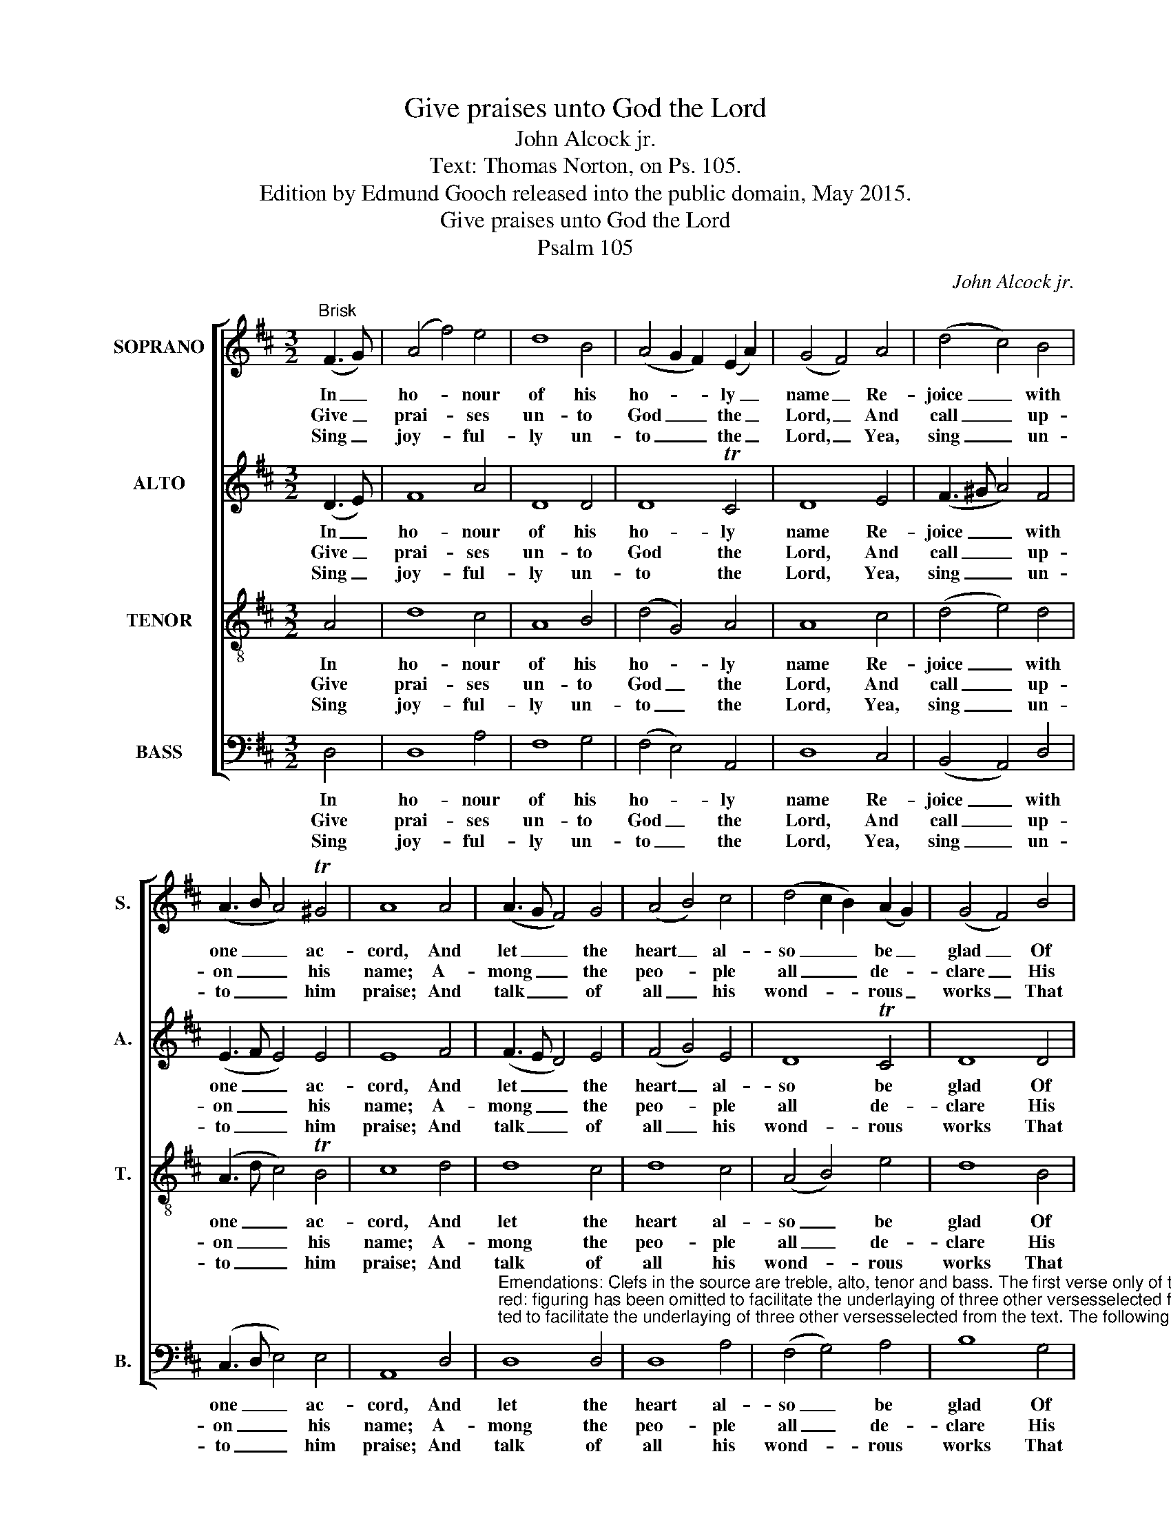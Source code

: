 X:1
T:Give praises unto God the Lord
T:John Alcock jr.
T:Text: Thomas Norton, on Ps. 105.
T:Edition by Edmund Gooch released into the public domain, May 2015.
T:Give praises unto God the Lord
T:Psalm 105
C:John Alcock jr.
Z:Text: Thomas Norton, on Ps. 105.
%%score [ 1 2 3 4 ]
L:1/8
M:3/2
K:D
V:1 treble nm="SOPRANO" snm="S."
V:2 treble nm="ALTO" snm="A."
V:3 treble-8 transpose=-12 nm="TENOR" snm="T."
V:4 bass nm="BASS" snm="B."
V:1
"^Brisk" (F3 G) | (A4 f4) e4 | d8 B4 | (A4 G2 F2) (E2 A2) | (G4 F4) A4 | (d4 c4) B4 | %6
w: In _|ho- * nour|of his|ho- * * ly _|name _ Re-|joice _ with|
w: Give _|prai- * ses|un- to|God _ _ the _|Lord, _ And|call _ up-|
w: Sing _|joy- * ful-|ly un-|to _ _ the _|Lord, _ Yea,|sing _ un-|
 (A3 B A4) T^G4 | A8 A4 | (A3 G F4) G4 | (A4 B4) c4 | (d4 c2 B2) (A2 G2) | (G4 F4) B4 | %12
w: one _ _ ac-|cord, And|let _ _ the|heart _ al-|so _ _ be _|glad _ Of|
w: on _ _ his|name; A-|mong _ _ the|peo- * ple|all _ _ de- *|clare _ His|
w: to _ _ him|praise; And|talk _ _ of|all _ his|wond- * * rous _|works _ That|
 (A4 B2 c2) d4 | (E2 FG F4) TE4 | !fermata!D8 |] %15
w: them _ _ that|seek _ _ _ the|Lord.|
w: works _ _ to|spread _ _ _ his|fame.|
w: he _ _ hath|wrought _ _ _ al-|ways.|
V:2
 (D3 E) | F8 A4 | D8 D4 | D8 TC4 | D8 E4 | (F3 ^G A4) F4 | (E3 F E4) E4 | E8 F4 | (F3 E D4) E4 | %9
w: In _|ho- nour|of his|ho- ly|name Re-|joice _ _ with|one _ _ ac-|cord, And|let _ _ the|
w: Give _|prai- ses|un- to|God the|Lord, And|call _ _ up-|on _ _ his|name; A-|mong _ _ the|
w: Sing _|joy- ful-|ly un-|to the|Lord, Yea,|sing _ _ un-|to _ _ him|praise; And|talk _ _ of|
 (F4 G4) E4 | D8 TC4 | D8 D4 | (D4 G4) F4 | D8 TC4 | !fermata!D8 |] %15
w: heart _ al-|so be|glad Of|them _ that|seek the|Lord.|
w: peo- * ple|all de-|clare His|works _ to|spread his|fame.|
w: all _ his|wond- rous|works That|he _ hath|wrought al-|ways.|
V:3
 A4 | d8 c4 | A8 B4 | (d4 G4) A4 | A8 c4 | (d4 e4) d4 | (A3 d c4) TB4 | c8 d4 | d8 c4 | d8 c4 | %10
w: In|ho- nour|of his|ho- * ly|name Re-|joice _ with|one _ _ ac-|cord, And|let the|heart al-|
w: Give|prai- ses|un- to|God _ the|Lord, And|call _ up-|on _ _ his|name; A-|mong the|peo- ple|
w: Sing|joy- ful-|ly un-|to _ the|Lord, Yea,|sing _ un-|to _ _ him|praise; And|talk of|all his|
 (A4 B4) e4 | d8 B4 | (d4 G4) A4 | (B4 A6) G2 | (G4 !fermata!F4) |] %15
w: so _ be|glad Of|them _ that|seek _ the|Lord. _|
w: all _ de-|clare His|works _ to|spread _ his|fame. _|
w: wond- * rous|works That|he _ hath|wrought _ al-|ways. _|
V:4
 D,4 | D,8 A,4 | F,8 G,4 | (F,4 E,4) A,,4 | D,8 C,4 | (B,,4 A,,4) D,4 | (C,3 D, E,4) E,4 | %7
w: In|ho- nour|of his|ho- * ly|name Re-|joice _ with|one _ _ ac-|
w: Give|prai- ses|un- to|God _ the|Lord, And|call _ up-|on _ _ his|
w: Sing|joy- ful-|ly un-|to _ the|Lord, Yea,|sing _ un-|to _ _ him|
 A,,8 D,4 | %8
w: cord, And|
w: name; A-|
w: praise; And|
"^Emendations: Clefs in the source are treble, alto, tenor and bass. The first verse only of the text is given in the source,where the vocal bass part is also figured: figuring has been omitted to facilitate the underlaying of three other versesselected from the text. The following notes are printed as small grace notes in the source, and have been writtenout in full in the present edition: bar 4, beat 1, soprano G; bar 11, beat 1, soprano G; bar 14, beat 1, tenor G." D,8 D,4 | %9
w: let the|
w: mong the|
w: talk of|
 D,8 A,4 | (F,4 G,4) A,4 | B,8 G,4 | (F,4 E,4) D,4 | (G,4 A,4) A,,4 | !fermata!D,8 |] %15
w: heart al-|so _ be|glad Of|them _ that|seek _ the|Lord.|
w: peo- ple|all _ de-|clare His|works _ to|spread _ his|fame.|
w: all his|wond- * rous|works That|he _ hath|wrought _ al-|ways.|

